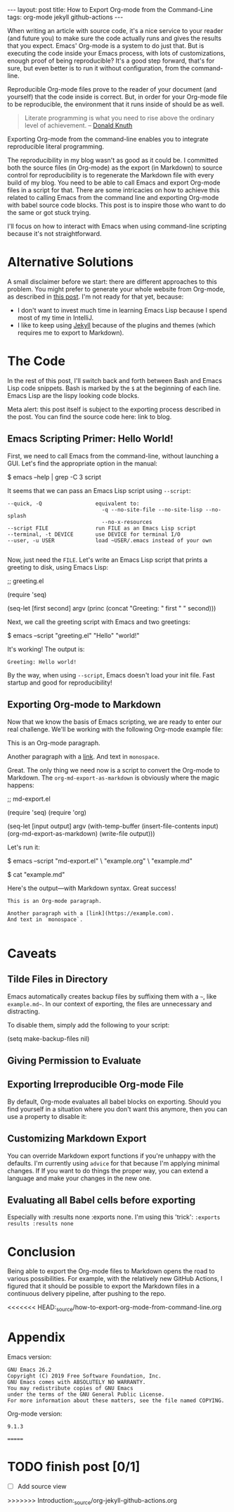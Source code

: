 #+OPTIONS: toc:nil
#+PROPERTY: header-args :dir /tmp
#+BEGIN_EXPORT html
---
layout:     post
title:      How to Export Org-mode from the Command-Line
tags:       org-mode jekyll github-actions
---
#+END_EXPORT

When writing an article with source code, it's a nice service to your reader (and future you) to make sure the code actually runs and gives the results that you expect.
Emacs' Org-mode is a system to do just that.
But is executing the code inside your Emacs process, with lots of customizations, enough proof of being reproducible?
It's a good step forward, that's for sure, but even better is to run it without configuration, from the command-line.

Reproducible Org-mode files prove to the reader of your document (and yourself) that the code inside is correct.
But, in order for your Org-mode file to be reproducible, the environment that it runs inside of should be as well.

#+BEGIN_QUOTE
Literate programming is what you need to rise above the ordinary level of achievement. -- [[https://www.informit.com/articles/article.aspx?p=1193856][Donald Knuth]]
#+END_QUOTE

Exporting Org-mode from the command-line enables you to integrate reproducible literal programming.

The reproducibility in my blog wasn't as good as it could be. 
I committed both the source files (in Org-mode) as the export (in Markdown) to source control for reproducibility is to regenerate the Markdown file with every build of my blog.
You need to be able to call Emacs and export Org-mode files in a script for that.
There are some intricacies on how to achieve this related to calling Emacs from the command line and exporting Org-mode with babel source code blocks.
This post is to inspire those who want to do the same or got stuck trying.

I'll focus on how to interact with Emacs when using command-line scripting because it's not straightforward.

* Alternative Solutions

A small disclaimer before we start: there are different approaches to this problem.
You might prefer to generate your whole website from Org-mode, as described in [[https://duncan.codes/posts/2019-09-03-migrating-from-jekyll-to-org/][this post]].
I'm not ready for that yet, because:

- I don't want to invest much time in learning Emacs Lisp because I spend most of my time in IntelliJ.
- I like to keep using [[https://jekyllrb.com/][Jekyll]] because of the plugins and themes (which requires me to export to Markdown).

* The Code

In the rest of this post, I'll switch back and forth between Bash and Emacs Lisp code snippets.
Bash is marked by the =$= at the beginning of each line.
Emacs Lisp are the lispy looking code blocks.

Meta alert: this post itself is subject to the exporting process described in the post.
You can find the source code here: link to blog.

** Emacs Scripting Primer: Hello World!

First, we need to call Emacs from the command-line, without launching a GUI.
Let's find the appropriate option in the manual:

#+NAME: sh-help
#+BEGIN_EXAMPLE bash
$ emacs --help | grep -C 3 script
#+END_EXAMPLE

#+NAME: run-shell
#+BEGIN_SRC emacs-lisp :var s=sh-help :exports results
(thread-last s
  (replace-regexp-in-string "\\$ " "")
  (shell-command-to-string))
#+END_SRC

It seems that we can pass an Emacs Lisp script using =--script=:

#+RESULTS: run-shell
: --quick, -Q                 equivalent to:
:                               -q --no-site-file --no-site-lisp --no-splash
:                               --no-x-resources
: --script FILE               run FILE as an Emacs Lisp script
: --terminal, -t DEVICE       use DEVICE for terminal I/O
: --user, -u USER             load ~USER/.emacs instead of your own
: 

Now, just need the ~FILE~.
Let's write an Emacs Lisp script that prints a greeting to disk, using Emacs Lisp:

#+NAME: hello-world-code
#+BEGIN_EXAMPLE emacs-lisp
;; greeting.el

(require 'seq)

(seq-let [first second] argv
  (princ (concat "Greeting: " first " " second)))
#+END_EXAMPLE

#+NAME: save-to-disk
#+BEGIN_SRC emacs-lisp :var f=hello-world-code :exports results :results none
(with-temp-buffer
  (insert f)
  (goto-char (point-min))
  (forward-to-word 1)
  (kill-line)
  (write-file (car kill-ring)))
#+END_SRC

Next, we call the greeting script with Emacs and two greetings:

#+NAME: print-hello-world
#+BEGIN_EXAMPLE bash
$ emacs --script "greeting.el" "Hello" "world!"
#+END_EXAMPLE

#+NAME: el5
#+CALL: run-shell(s=print-hello-world)

It's working! The output is:

#+RESULTS: el5
: Greeting: Hello world!

By the way, when using =--script=, Emacs doesn't load your init file.
Fast startup and good for reproducibility!

** Exporting Org-mode to Markdown

Now that we know the basis of Emacs scripting, we are ready to enter our real challenge.
We'll be working with the following Org-mode example file:

#+NAME: org-example
#+BEGIN_EXAMPLE org
# example.org

#+OPTIONS: toc:nil

This is an Org-mode paragraph.

Another paragraph with a [[https://example.com][link]].
And text in =monospace=.
#+END_EXAMPLE

#+CALL: save-to-disk(f=org-example)

Great. The only thing we need now is a script to convert the Org-mode to Markdown.
The ~org-md-export-as-markdown~ is obviously where the magic happens:

#+NAME: el2
#+BEGIN_EXAMPLE emacs-lisp
;; md-export.el

(require 'seq)
(require 'org)

(seq-let [input output] argv
  (with-temp-buffer
    (insert-file-contents input)
    (org-md-export-as-markdown)
    (write-file output)))
#+END_EXAMPLE

#+CALL: save-to-disk(f=el2)

Let's run it:

#+NAME: sh3
#+BEGIN_EXAMPLE bash
$ emacs --script "md-export.el" \
        "example.org" \
        "example.md"

$ cat "example.md"
#+END_EXAMPLE

#+NAME: shexec3
#+CALL: run-shell(s=sh3)

Here's the output---with Markdown syntax. Great success!

#+RESULTS: shexec3
: This is an Org-mode paragraph.
: 
: Another paragraph with a [link](https://example.com).
: And text in `monospace`.
: 


* Caveats

** Tilde Files in Directory

Emacs automatically creates backup files by suffixing them with a =~=, like =example.md~=.
In our context of exporting, the files are unnecessary and distracting.

To disable them, simply add the following to your script:

#+BEGIN_EXAMPLE emacs-lisp
(setq make-backup-files nil)
#+END_EXAMPLE

** Giving Permission to Evaluate
** Exporting Irreproducible Org-mode File

By default, Org-mode evaluates all babel blocks on exporting.
Should you find yourself in a situation where you don't want this anymore, then you can use a property to disable it:

#+BEGIN_EXAMPLE org
#+PROPERTY: header-args :eval no-export
#+END_EXAMPLE

** Customizing Markdown Export
You can override Markdown export functions if you're unhappy with the defaults. 
I'm currently using =advice= for that because I'm applying minimal changes.
If If you want to do things the proper way, you can extend a language and make your changes in the new one.

** Evaluating all Babel cells before exporting

Especially with :results none :exports none.
I'm using this 'trick': ~:exports results :results none~


* Conclusion

Being able to export the Org-mode files to Markdown opens the road to various possibilities.
For example, with the relatively new GitHub Actions, I figured that it should be possible to export the Markdown files in a continuous delivery pipeline, after pushing to the repo.

<<<<<<< HEAD:_source/how-to-export-org-mode-from-command-line.org
* Appendix

Emacs version:

#+BEGIN_SRC bash :results verbatim :exports results
emacs --version
#+END_SRC

#+RESULTS:
: GNU Emacs 26.2
: Copyright (C) 2019 Free Software Foundation, Inc.
: GNU Emacs comes with ABSOLUTELY NO WARRANTY.
: You may redistribute copies of GNU Emacs
: under the terms of the GNU General Public License.
: For more information about these matters, see the file named COPYING.

 Org-mode version:

#+BEGIN_SRC emacs-lisp :exports results
(org-version)
#+END_SRC

#+RESULTS:
: 9.1.3
=======
* TODO finish post [0/1]

 - [ ] Add source view
>>>>>>> Introduction:_source/org-jekyll-github-actions.org
